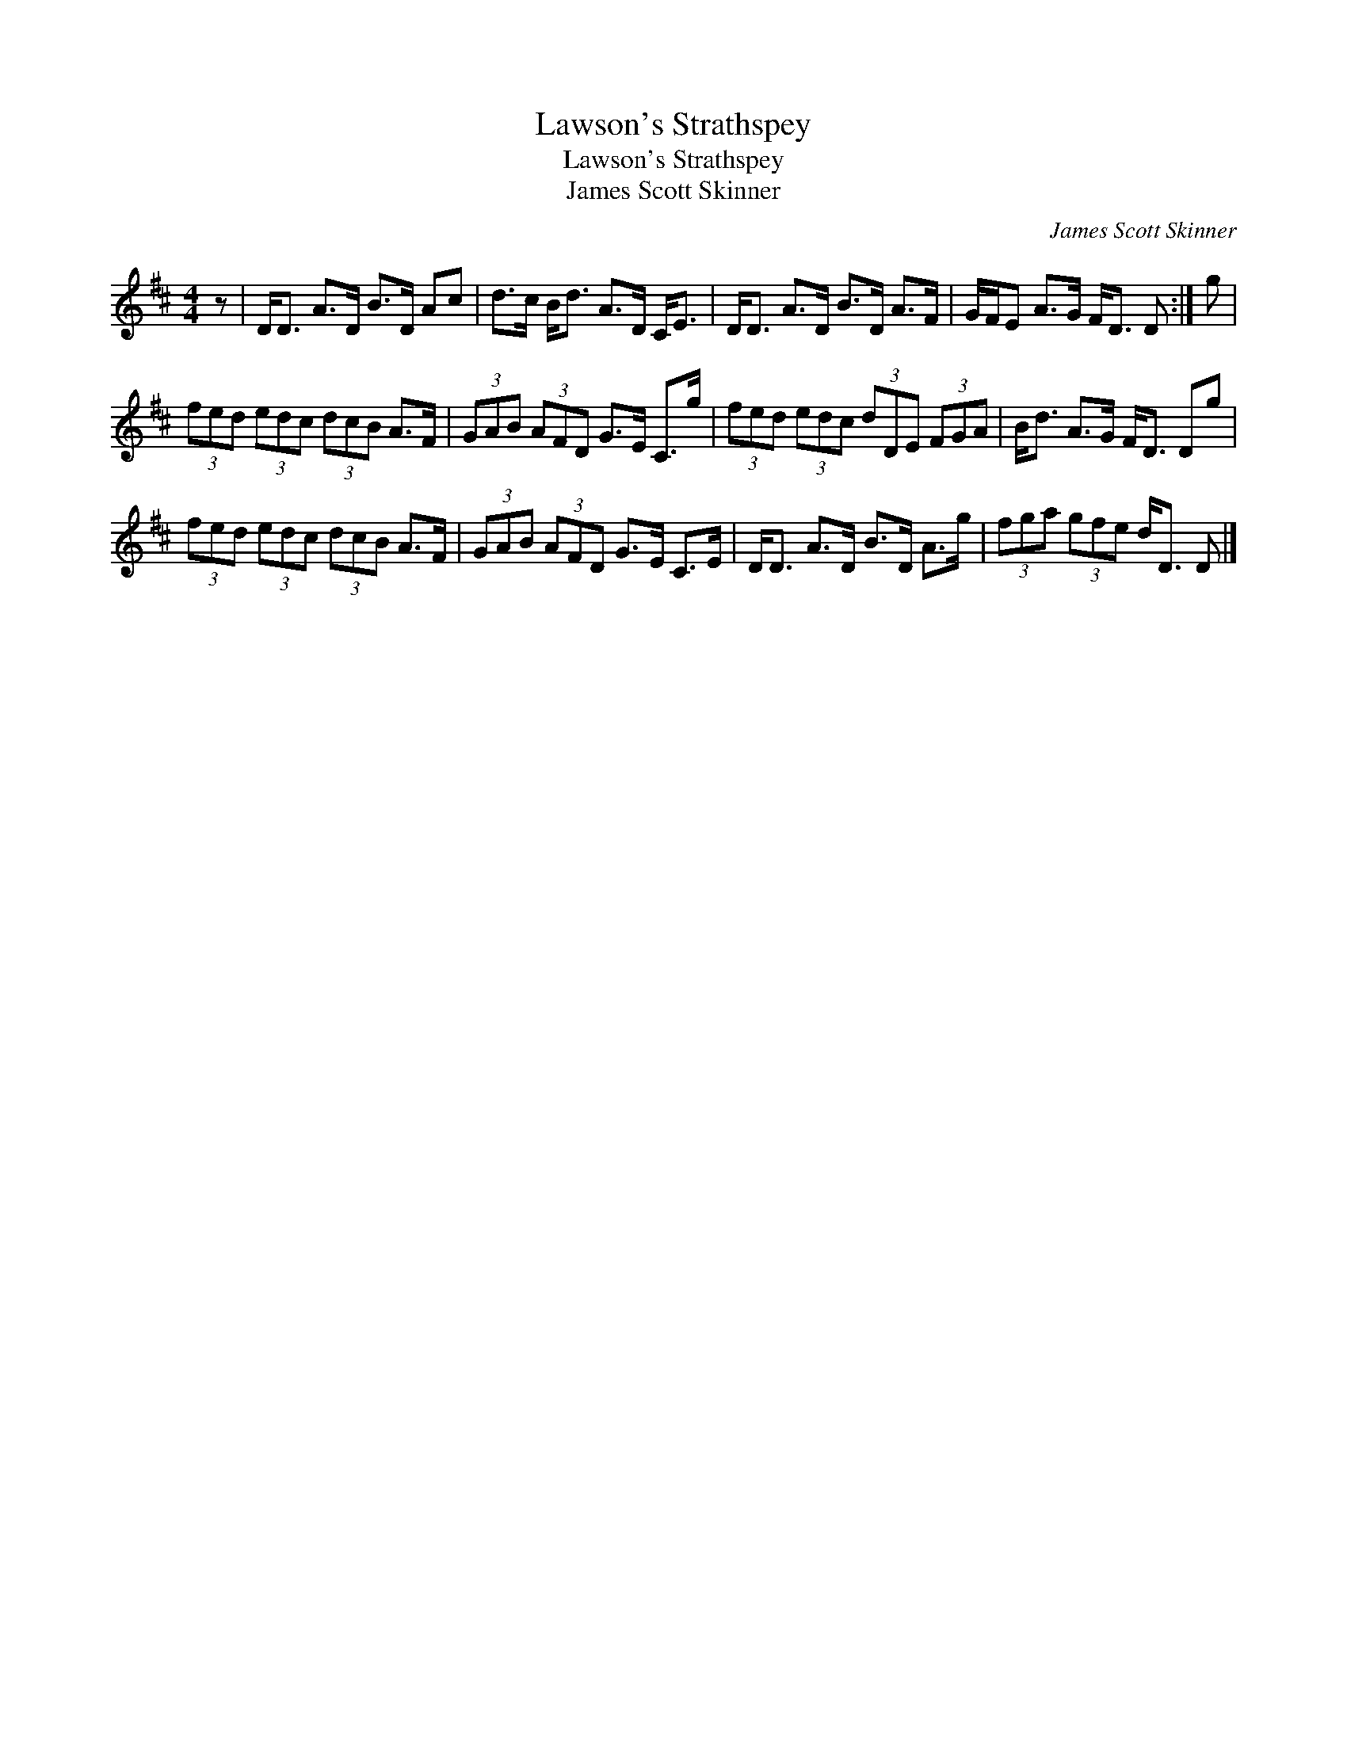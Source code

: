 X:1
T:Lawson's Strathspey
T:Lawson's Strathspey
T:James Scott Skinner
C:James Scott Skinner
L:1/8
M:4/4
K:D
V:1 treble 
V:1
 z | D<D A>D B>D Ac | d>c B<d A>D C<E | D<D A>D B>D A>F | G/F/E A>G F<D D :| g | %6
 (3fed (3edc (3dcB A>F | (3GAB (3AFD G>E C>g | (3fed (3edc (3dDE (3FGA | B<d A>G F<D Dg | %10
 (3fed (3edc (3dcB A>F | (3GAB (3AFD G>E C>E | D<D A>D B>D A>g | (3fga (3gfe d<D D |] %14

